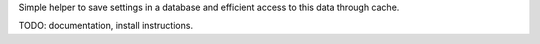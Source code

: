 Simple helper to save settings in a database and efficient access to this data through cache.

TODO: documentation, install instructions.
